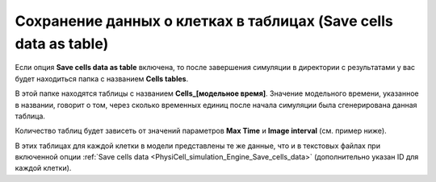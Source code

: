 .. _PhysiCell_simulation_Engine_Save_cells_data_as_table:

Сохранение данных о клетках в таблицах (Save cells data as table)
=================================================================

.. |icon_option| image:: /images/icons/option.png

Если опция |icon_option| **Save cells data as table** включена, то после завершения симуляции в директории с результатами у вас будет находиться папка с названием **Cells tables**.

В этой папке находятся таблицы с названием **Cells_[модельное время]**. Значение модельного времени, указанное в названии, говорит о том, через сколько временных единиц после начала симуляции была сгенерирована данная таблица.

Количество таблиц будет зависеть от значений параметров **Max Time** и **Image interval** (см. пример ниже).

.. code-block:: text
   :caption: Пример

   Image interval = 20 (таблицы сохраняются через каждые 20 модельных временных единиц).
   Max Time = 100 (симуляция длится 100 модельных временных единиц).

   Таблицы в папке Cells tables:
   - Cells_0000,
   - Cells_0020,
   - Cells_0040,
   - Cells_0060,
   - Cells_0080,
   - Cells_0100.

В этих таблицах для каждой клетки в модели представлены те же данные, что и в текстовых файлах при включенной опции :ref:`Save cells data <PhysiCell_simulation_Engine_Save_cells_data>` (дополнительно указан ID для каждой клетки).
